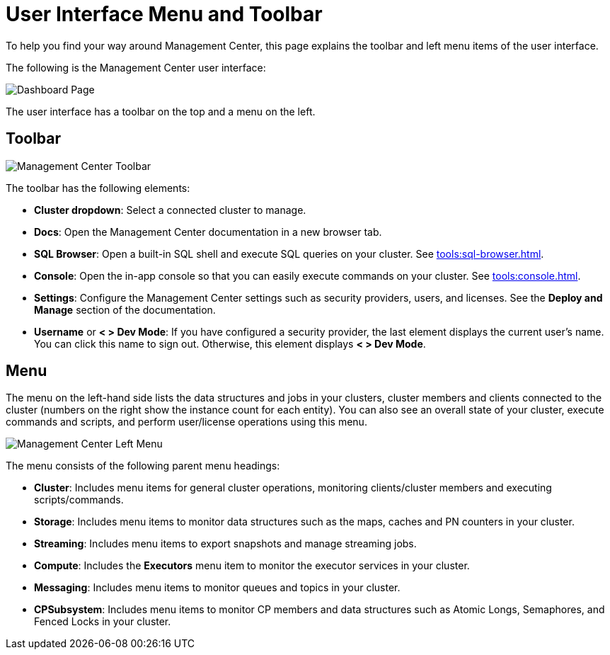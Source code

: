 = User Interface Menu and Toolbar
:page-aliases: ROOT:user-interface.adoc
:description: To help you find your way around Management Center, this page explains the toolbar and left menu items of the user interface.

{description}

The following is the Management Center user interface:

image:ROOT:toolbar-and-menu.png[Dashboard Page]

The user interface has a toolbar on the top and a menu on the left.

[[toolbar]]
== Toolbar

image:ROOT:Toolbar.png[Management Center Toolbar]

The toolbar has the following elements:

* *Cluster dropdown*: Select a connected cluster to manage.
* **Docs**: Open the Management Center documentation in a new browser tab.
* *SQL Browser*: Open a built-in SQL shell and execute SQL queries on your cluster. See xref:tools:sql-browser.adoc[].
* **Console**: Open the in-app console so that you can easily execute commands on your cluster. See xref:tools:console.adoc[].
* **Settings**: Configure the Management Center settings such as security providers, users, and licenses. See the *Deploy and Manage* section of the documentation.
* **Username** or *< > Dev Mode*: If you have configured a security provider, the last element displays the current user's name. You can click this name to sign out. Otherwise, this element displays *< > Dev Mode*.

[[menu]]
== Menu

The menu on the left-hand side lists the
data structures and jobs in your clusters, cluster members and clients connected to
the cluster (numbers on the right show the instance count for each entity). You can also see an overall state of your cluster,
execute commands and scripts, and perform user/license operations using this menu.

image::ROOT:LeftMenu.png[Management Center Left Menu]

The menu consists of the following parent menu headings:

* **Cluster**: Includes menu items for general cluster
operations, monitoring clients/cluster members and
executing scripts/commands.
* **Storage**: Includes menu items to monitor data structures
such as the maps, caches and PN counters in your cluster.
* **Streaming**: Includes menu items to export snapshots and
manage streaming jobs.
* **Compute**: Includes the *Executors* menu item to monitor
the executor services in your cluster.
* **Messaging**: Includes menu items to monitor queues and
topics in your cluster.
* **CPSubsystem**: Includes menu items to monitor CP members and data structures such as Atomic Longs, Semaphores, and Fenced Locks in your cluster.